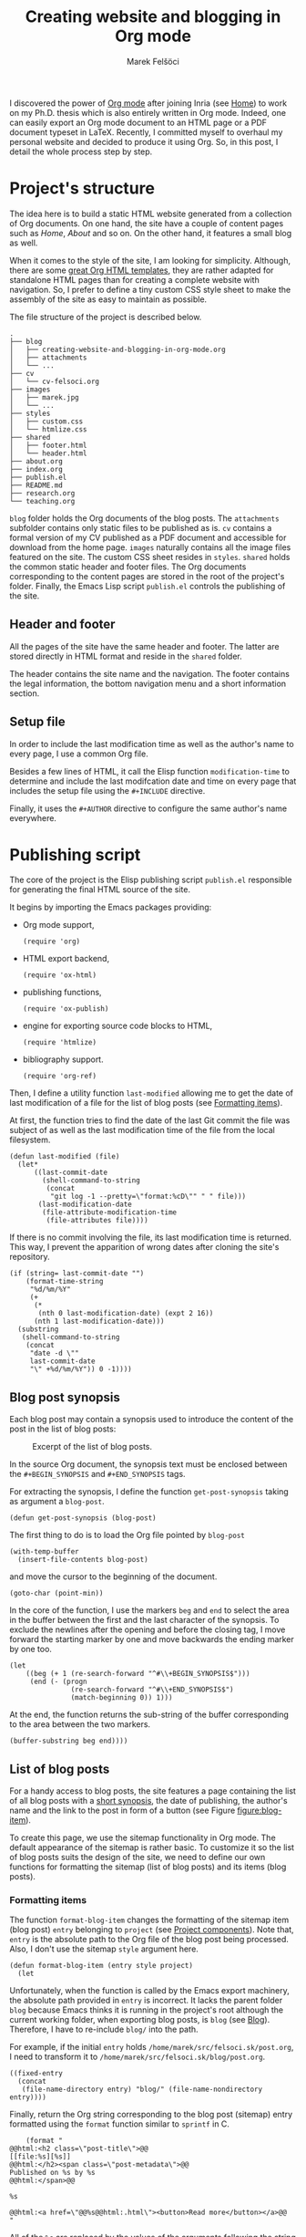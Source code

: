 #+TITLE: Creating website and blogging in Org mode
#+AUTHOR: Marek Felšöci

#+BEGIN_SYNOPSIS
I discovered the power of [[https://orgmode.org/][Org mode]] after joining Inria
(see [[../index.org][Home]]) to work on my Ph.D. thesis which is also entirely
written in Org mode. Indeed, one can easily export an Org mode document to an
HTML page or a PDF document typeset in LaTeX. Recently, I committed myself to
overhaul my personal website and decided to produce it using Org. So, in this
post, I detail the whole process step by step.
#+END_SYNOPSIS

* Project's structure
:PROPERTIES:
:CUSTOM_ID: projects-structure
:END:

The idea here is to build a static HTML website generated from a collection of
Org documents. On one hand, the site have a couple of content pages such as
/Home/, /About/ and so on. On the other hand, it features a small blog as well.

When it comes to the style of the site, I am looking for simplicity. Although,
there are some
[[https://github.com/fniessen/org-html-themes][great Org HTML templates]], they
are rather adapted for standalone HTML pages than for creating a complete
website with navigation. So, I prefer to define a tiny custom CSS style sheet to
make the assembly of the site as easy to maintain as possible.

The file structure of the project is described below.

#+BEGIN_EXAMPLE
.
├── blog
│   ├── creating-website-and-blogging-in-org-mode.org
│   ├── attachments
│   └── ...
├── cv
│   └── cv-felsoci.org
├── images
│   ├── marek.jpg
│   └── ...
├── styles
│   ├── custom.css
│   └── htmlize.css
├── shared
│   ├── footer.html
│   └── header.html
├── about.org
├── index.org
├── publish.el
├── README.md
├── research.org
└── teaching.org
#+END_EXAMPLE

~blog~ folder holds the Org documents of the blog posts. The ~attachments~
subfolder contains only static files to be published as is. ~cv~ contains a
formal version of my CV published as a PDF document and accessible for download
from the home page. ~images~ naturally contains all the image files featured on
the site. The custom CSS sheet resides in ~styles~. ~shared~ holds the common
static header and footer files. The Org documents corresponding to the content
pages are stored in the root of the project's folder. Finally, the Emacs Lisp
script ~publish.el~ controls the publishing of the site.

** Header and footer
:PROPERTIES:
:CUSTOM_ID: header-and-footer
:END:

All the pages of the site have the same header and footer. The latter are stored
directly in HTML format and reside in the ~shared~ folder.

The header contains the site name and the navigation. The footer contains the
legal information, the bottom navigation menu and a short information section.

** Setup file
:PROPERTIES:
:CUSTOM_ID: setup-file
:END:

In order to include the last modification time as well as the author's name to
every page, I use a common Org file.

Besides a few lines of HTML, it call the Elisp function =modification-time= to
determine and include the last modifcation date and time on every page that
includes the setup file using the =#+INCLUDE= directive.

Finally, it uses the =#+AUTHOR= directive to configure the same author's name
everywhere.

* Publishing script
:PROPERTIES:
:CUSTOM_ID: publishing-script
:header-args: :tangle ../publish.el :padline no
:END:

The core of the project is the Elisp publishing script ~publish.el~ responsible
for generating the final HTML source of the site.

It begins by importing the Emacs packages providing:

- Org mode support,
  #+BEGIN_SRC elisp
(require 'org)
  #+END_SRC
- HTML export backend,
  #+BEGIN_SRC elisp
(require 'ox-html)
  #+END_SRC
- publishing functions,
  #+BEGIN_SRC elisp
(require 'ox-publish)
  #+END_SRC
- engine for exporting source code blocks to HTML,
  #+BEGIN_SRC elisp
(require 'htmlize)
  #+END_SRC
- bibliography support.
  #+BEGIN_SRC elisp
(require 'org-ref)
  #+END_SRC

Then, I define a utility function =last-modified= allowing me to get the date of
last modification of a file for the list of blog posts (see
[[#formatting-items][Formatting items]]).

At first, the function tries to find the date of the last Git commit the file
was subject of as well as the last modification time of the file from the local
filesystem. 

#+BEGIN_SRC elisp
(defun last-modified (file)
  (let*
      ((last-commit-date
        (shell-command-to-string
         (concat
          "git log -1 --pretty=\"format:%cD\"" " " file)))
       (last-modification-date
        (file-attribute-modification-time
         (file-attributes file))))
#+END_SRC

If there is no commit involving the file, its last modification time is
returned. This way, I prevent the apparition of wrong dates after cloning the
site's repository.

#+BEGIN_SRC elisp
    (if (string= last-commit-date "")
        (format-time-string
         "%d/%m/%Y"
         (+
          (*
           (nth 0 last-modification-date) (expt 2 16))
          (nth 1 last-modification-date)))
      (substring
       (shell-command-to-string
        (concat
         "date -d \""
         last-commit-date
         "\" +%d/%m/%Y")) 0 -1))))
#+END_SRC

** Blog post synopsis
:PROPERTIES:
:CUSTOM_ID: blog-post-synopsis
:END:

Each blog post may contain a synopsis used to introduce the content of the post
in the list of blog posts:

#+CAPTION: Excerpt of the list of blog posts.
#+ATTR_HTML: :width 50%
#+NAME: figure:blog-item
[[../images/post-item.png]]

In the source Org document, the synopsis text must be enclosed between the
=#+BEGIN_SYNOPSIS= and =#+END_SYNOPSIS= tags.

For extracting the synopsis, I define the function =get-post-synopsis= taking as
argument a =blog-post=.

#+BEGIN_SRC elisp
(defun get-post-synopsis (blog-post)
#+END_SRC

The first thing to do is to load the Org file pointed by =blog-post=

#+BEGIN_SRC elisp
  (with-temp-buffer
    (insert-file-contents blog-post)
#+END_SRC

and move the cursor to the beginning of the document.

#+BEGIN_SRC elisp
    (goto-char (point-min))
#+END_SRC

In the core of the function, I use the markers =beg= and =end= to select the
area in the buffer between the first and the last character of the synopsis. To
exclude the newlines after the opening and before the closing tag, I move
forward the starting marker by one and move backwards the ending marker by one
too.

#+BEGIN_SRC elisp
    (let
        ((beg (+ 1 (re-search-forward "^#\\+BEGIN_SYNOPSIS$")))
         (end (- (progn
                   (re-search-forward "^#\\+END_SYNOPSIS$")
                   (match-beginning 0)) 1)))
#+END_SRC

At the end, the function returns the sub-string of the buffer corresponding to
the area between the two markers.

#+BEGIN_SRC elisp
      (buffer-substring beg end))))
#+END_SRC

** List of blog posts
:PROPERTIES:
:CUSTOM_ID: list-of-blog-posts
:END:

For a handy access to blog posts, the site features a page containing the list
of all blog posts with a [[#blog-post-synopsis][short synopsis]], the date of
publishing, the author's name and the link to the post in form of a button (see
Figure [[figure:blog-item]]).

To create this page, we use the sitemap functionality in Org mode. The default
appearance of the sitemap is rather basic. To customize it so the list of blog
posts suits the design of the site, we need to define our own functions for
formatting the sitemap (list of blog posts) and its items (blog posts).

*** Formatting items
:PROPERTIES:
:CUSTOM_ID: formatting-items
:END:

The function =format-blog-item= changes the formatting of the sitemap item (blog
post) =entry= belonging to =project= (see
[[#project-components][Project components]]). Note that, =entry= is the absolute
path to the Org file of the blog post being processed. Also, I don't use the
sitemap =style= argument here.

#+BEGIN_SRC elisp
(defun format-blog-item (entry style project)
  (let
#+END_SRC

Unfortunately, when the function is called by the Emacs export machinery, the
absolute path provided in =entry= is incorrect. It lacks the parent folder
~blog~ because Emacs thinks it is running in the project's root although the
current working folder, when exporting blog posts, is ~blog~ (see
[[#blog][Blog]]). Therefore, I have to re-include ~blog/~ into the path.

For example, if the initial =entry= holds ~/home/marek/src/felsoci.sk/post.org~,
I need to transform it to ~/home/marek/src/felsoci.sk/blog/post.org~.

#+BEGIN_SRC elisp
      ((fixed-entry
        (concat
         (file-name-directory entry) "blog/" (file-name-nondirectory entry))))
#+END_SRC

Finally, return the Org string corresponding to the blog post (sitemap) entry
formatted using the =format= function similar to =sprintf= in C.

#+BEGIN_SRC elisp
    (format "
@@html:<h2 class=\"post-title\">@@
[[file:%s][%s]]
@@html:</h2><span class=\"post-metadata\">@@
Published on %s by %s
@@html:</span>@@

%s

@@html:<a href=\"@@%s@@html:.html\"><button>Read more</button></a>@@
"
#+END_SRC

All of the =%s= are replaced by the values of the arguments following the string
to format:

1. the path to the blog post Org document
   #+BEGIN_SRC elisp
            entry
   #+END_SRC
2. the title of the post found in the Org document under the =#+TITLE= directive
   #+BEGIN_SRC elisp
            (org-publish-find-title entry project)
   #+END_SRC
3. the formatted date of publishing
   #+BEGIN_SRC elisp
            (last-modified
             (concat
              (plist-get (cdr project) :base-directory)
              "/"
              entry))
   #+END_SRC
4. the author's name extracted from the project property list =project=
   #+BEGIN_SRC elisp
            (substring
             (format "%s"
                     (org-publish-find-property entry :author project)) 1 -1)
   #+END_SRC
5. the synopsis of the blog post retrieved using our custom parsing function
   =get-post-synopsis=
   #+BEGIN_SRC elisp
            (get-post-synopsis fixed-entry)
   #+END_SRC
6. the path to the blog post file without extension because the link is not
   converted into a HTML link during the export as we do not use a standard
   Org-formatted link such as =[[target][text]]= but a button
   #+BEGIN_SRC elisp
            (file-name-sans-extension entry))))
   #+END_SRC

*** Formatting the list
:PROPERTIES:
:CUSTOM_ID: formatting-the-list
:END:

The function =format-blog-sitemap= replaces the default function for generating
sitemap which represents the list of blog posts in our case. It outputs an Org
document having the title =title=. The blog posts formatted by the function
=format-blog-item= are available as a list through the =posts= argument.

Actually, the function represents a concatenation of the =title=

#+BEGIN_SRC elisp
(defun format-blog-sitemap (title posts)
  (concat
   "#+TITLE: " title "\n\n"
#+END_SRC

and the items of =posts= separated by a newline character and a horizontal line
in the resulting Org document (see Figure [[figure:blog-item]]).

Note that, =posts= is a nested list having the form:

- ‘unordered’
- ‘list of possibly nested posts’
- ‘list of possibly nested posts’
- ...

Therefore, I have to transform it into a simple list containing only the
leading elements of the nested post lists. To achieve this, I apply a sequence
filter on =posts=. Then, I strip the ‘unordered’ string from the beginning using
=cdr= and I apply =car= as a filter on the lists of possibly nested posts which
makes =seq-filter= return only the leading elements of the latter.

#+BEGIN_SRC elisp
   (mapconcat
    (lambda (post)
      (format "%s\n" (car post)))
    (seq-filter #'car (cdr posts))
    "\n")))
#+END_SRC

** Page titles
:PROPERTIES:
:CUSTOM_ID: page-titles
:END:

By default, the title of an output HTML page corresponds to the title of the
original Org document. In addition to this title, I want to add a suffix, e.g.
‘Title - My site’.

To achieve this, I define the function =add-suffix-to-html-title= taking as
argument the =suffix= to append and the list of =html-files= to process.

#+BEGIN_SRC elisp
(defun add-suffix-to-html-title (suffix html-files)
#+END_SRC

For each HTML file in =html-files=, the function reads the content of the file,

#+BEGIN_SRC elisp
  (while (setq html-file (pop html-files))
    (with-temp-buffer
      (insert-file-contents html-file)
#+END_SRC

navigates the cursor to the end of the buffer and backward searches for the
closing =</title>= HTML tag.

#+BEGIN_SRC elisp
      (goto-char (point-max))
      (re-search-backward "<\\/title>")
#+END_SRC

The cursor being at the beginning of the match, it inserts the text in =suffix=
to the buffer immediately after the last character of the original document's
title and saves the modified buffer.

#+BEGIN_SRC elisp
      (insert suffix)
      (write-region 1 (point-max) html-file))))
#+END_SRC

Then, I define two wrappers for this function because I want to add a different
suffix depending on whether the page is a content page or a blog post.

The wrapper =add-suffix-to-html-title-for-pages= calls the original function
=add-suffix-to-html-title= after publishing content pages and adds the suffix
‘ - Marek Felšöci’. Note that, the list of corresponding HTML files is acquired
through the project component property =:publishing-directory= read from the
=plist= argument (see [[#project-components][Project components]]).

#+BEGIN_SRC elisp
(defun add-suffix-to-html-title-for-pages (plist)
  (add-suffix-to-html-title
   " - Marek Felšöci"
   (directory-files
    (plist-get plist :publishing-directory) t "\\.html$")))
#+END_SRC

The wrapper =add-suffix-to-html-title-for-blog-posts= calls the original
function =add-suffix-to-html-title= when exporting blog posts and adds the
suffix ‘ - Marek's blog’ to the titles of blog posts.

#+BEGIN_SRC elisp
(defun add-suffix-to-html-title-for-blog-posts (plist)
  (add-suffix-to-html-title
   " - Marek's blog"
   (directory-files
    (plist-get plist :publishing-directory) t "\\.html$")))
#+END_SRC

These functions are called completion functions as they are triggered after
publishing (see
[[https://orgmode.org/manual/Sources-and-destinations.html][Sources and destinations]]
in the Org Manual).

** Last modification date
:PROPERTIES:
:CUSTOM_ID: last-modification-date
:END:

To include the last modification date to every page and blog post, I use an
another completion function.

It begins by acquiring the list of original Org files through the project
component property =:base-directory= read from the =plist= argument (see
[[#project-components][Project components]]).

#+BEGIN_SRC elisp
(defun add-last-modification-date (plist)
  (let*
      ((org-files
        (directory-files
         (plist-get plist :base-directory) t "\\.org$"))
#+END_SRC

I also need to get the path to the publishing directory through the component
property =:publishing-directory=.

#+BEGIN_SRC elisp
       (output-directory
        (plist-get plist :publishing-directory)))
#+END_SRC

The idea is to determine the last modification dates of the original Org
documents using the function =last-modified= from
[[#publishing-script][Publishing script]] and insert the dates to the published
HTML documents straight before the footer (see
[[#general-configuration][General configuration]]).

To do this, I loop over each of the original Org documents to:

- determine its last modification date,
  #+BEGIN_SRC elisp
    (while (setq org-file (pop org-files))
      (setq last-modification-date
            (last-modified org-file))
  #+END_SRC

- get the path to the corresponding output HTML document,
  #+BEGIN_SRC elisp
      (setq output-html-file
            (concat
             output-directory "/" (file-name-base org-file) ".html"))
  #+END_SRC

- open the HTML document, place the cursor before the opening =<div>= tag of the
  footer, insert the last modification date and save the modification.
  #+BEGIN_SRC elisp
      (with-temp-buffer
        (insert-file-contents output-html-file)
        (goto-char (point-max))
        (re-search-backward "<div id=\"postamble\"")
        (insert
         "<div class=\"content\"><p id=\"last-modification\">"
         "Last update on "
         last-modification-date
         "</p></div>")
        (write-region 1 (point-max) output-html-file)))))
#+END_SRC

** General configuration
:PROPERTIES:
:CUSTOM_ID: general-configuration
:END:

Before configuring the publishing of the site, I set a couple of general
preferences.

I deactivate the using of Org timestamp flags to force publishing of all files
and not only changed files. It makes sure everything gets published.

#+BEGIN_SRC elisp
(setq org-publish-use-timestamps-flag nil)
#+END_SRC

I also disable the prompt before each code block evaluation.

#+BEGIN_SRC elisp
(setq org-confirm-babel-evaluate nil)
#+END_SRC

Then, I want to preserve the indentation in code blocks on export and tangle.

#+BEGIN_SRC elisp
(setq org-src-preserve-indentation t)
#+END_SRC

In order to ensure the bibliography entries, if any, are published correctly I
override the default LaTeX publishing command to use =latexmk=.

#+BEGIN_SRC elisp
(setq org-latex-pdf-process (list "latexmk --shell-escape -f -pdf %f"))
#+END_SRC

Moreover, I need to instrument the publishing function to include the header and
the footer to every exported page.

#+BEGIN_SRC elisp
(setq org-html-preamble (org-file-contents "./shared/header.html"))
(setq org-html-postamble (org-file-contents "./shared/footer.html"))
#+END_SRC

In order to include my custom CSS styles and configure the favicon, I add three
extra lines to the HTML header.

#+BEGIN_SRC elisp
(setq org-html-head-extra "<link rel=\"stylesheet\" type=\"text/css\"
href=\"../styles/custom.css\">
<link rel=\"stylesheet\" type=\"text/css\"
href=\"../styles/htmlize.css\">
<link rel=\"icon\" type=\"image/x-icon\"
href=\"https://felsoci.sk/favicon.ico\"/>")
#+END_SRC

For the HTML export backend to stylize code blocks using a CSS style sheet file
instead of inline CSS rules, I have to parameter the
=org-html-htmlize-output-type= variable.

#+BEGIN_SRC elisp
(setq org-html-htmlize-output-type 'css)
#+END_SRC

Finally, I define a utility function allowing me to change the output folder
through an environment variable, namely =ORG_OUTPUT_PATH=. This way, I can
switch between my local Apache server for testing and the production server
easily. If the variable is not set in the current environment, the output will
be published into the ~public~ folder located in the root of the project.

Note that, the optional =suffix= argument specifies the local path starting from
the root of the output folder.

#+BEGIN_SRC elisp
(defun get-output-path (&optional suffix)
  (let
      ((custom (getenv "ORG_OUTPUT_PATH")))
    (if custom
        (concat custom "/" suffix)
      (concat "./public/" suffix))))
#+END_SRC

** Project components
:PROPERTIES:
:CUSTOM_ID: project-components
:END:

The last thing to do is to define the =org-publish-project-alist=. It represents
the list of project's components and their individual export configuration as a
list of properties, e. g. =:publishing-directory=.

#+BEGIN_SRC elisp
(setq org-publish-project-alist
      (list
#+END_SRC

I split the site project into 5 components.

*** Blog
:PROPERTIES:
:CUSTOM_ID: blog
:END:

All of the configuration properties are pretty self-explanatory.

#+BEGIN_SRC elisp
       (list "blog"
             :base-directory "./blog"
             :base-extension "org"
             :publishing-directory (get-output-path "blog")
             :htmllized-source t
             :with-author t
             :with-creator t
             :with-date t
             :headline-level 4
             :section-numbers nil
             :with-toc nil
             :html-head nil
             :html-head-include-default-style nil
             :html-head-include-scripts nil
#+END_SRC

Although, I highlight the publishing function I choose. It tells Emacs to
publish the Org documents composing this project component in the HTML format.

#+BEGIN_SRC elisp
             :publishing-function '(org-html-publish-to-html)
#+END_SRC

The =:completion-function= property allows me to define functions to execute
after publishing. Here, I set =add-last-modification-date= and
=add-suffix-to-html-title-for-blog-posts= as completion functions (see
[[#last-modification-date][Last modification date]] and
[[#page-titles][Page titles]]).

#+BEGIN_SRC elisp
             :completion-function '(add-last-modification-date
                                    add-suffix-to-html-title-for-blog-posts)
#+END_SRC

Eventually, I configure the sitemap corresponding to the list of blog posts.
The title is ‘Posts’ and the posts are sorted from the latest to the oldest
one.

#+BEGIN_SRC elisp
             :auto-sitemap t
             :sitemap-filename "posts.org"
             :sitemap-title "Posts"
             :sitemap-sort-files 'anti-chronologically
#+END_SRC

Moreover, I use the functions =format-blog-sitemap= and =format-blog-item= to
format the entires of the site map (blog post items) as well as the sitemap
(list of blog posts) itself (see [[#list-of-blog-posts][List of blog posts]]).

#+BEGIN_SRC elisp
             :sitemap-function 'format-blog-sitemap
             :sitemap-format-entry 'format-blog-item)
#+END_SRC

*** Content pages
:PROPERTIES:
:CUSTOM_ID: content-pages
:END:

The export configuration for the content pages such as /Home/ and /About/ is
very close to the previous one

#+BEGIN_SRC elisp
        (list "pages"
              :base-directory "."
              :base-extension "org"
              :publishing-directory (get-output-path)
              :publishing-function '(org-html-publish-to-html)
              :htmllized-source t
              :with-author t
              :with-creator t
              :with-date t
              :headline-level 4
              :section-numbers nil
              :with-toc nil
              :html-head nil
              :html-head-include-default-style nil
              :html-head-include-scripts nil
#+END_SRC

except for the title suffix function =add-suffix-to-html-title-for-pages= (see
[[#page-titles][Page titles]]).

#+BEGIN_SRC elisp
              :completion-function '(add-last-modification-date
                                     add-suffix-to-html-title-for-pages)
#+END_SRC

Furthermore, I must exclude the ~blog~ folder from the list of input documents
to prevent duplicate export.

#+BEGIN_SRC elisp
              :exclude (regexp-opt '("blog")))
#+END_SRC

*** CV
:PROPERTIES:
:CUSTOM_ID: cv
:END:

The most important thing in the export configuration for the CV is the
publishing function. Here, I use the function allowing me to publish PDF
documents on output.

#+BEGIN_SRC elisp
        (list "cv"
              :base-directory "./cv"
              :base-extension "org"
              :publishing-directory (get-output-path "cv")
              :publishing-function '(org-latex-publish-to-pdf))
#+END_SRC

*** Styles, images and other attachments
:PROPERTIES:
:CUSTOM_ID: styles-images-and-other-attachments
:END:

In case of static files such as CSS styles, images and other attachments which
are published as is, I use the publishing function for attachments. In case of
the ~styles~ folder, I enable recursive lookup in order to include also the
~fonts~ sub-folder. Same for ~attachments~ (see
[[#projects-structure][Project's structure]]).

#+BEGIN_SRC elisp
        (list "styles"
              :base-directory "./styles"
              :base-extension ".*"
              :recursive t
              :publishing-directory (get-output-path "styles")
              :publishing-function '(org-publish-attachment))
        (list "images"
              :base-directory "./images"
              :base-extension ".*"
              :publishing-directory (get-output-path "images")
              :publishing-function '(org-publish-attachment))
        (list "attachments"
              :base-directory "./blog/attachments"
              :base-extension ".*"
              :recursive t
              :publishing-directory (get-output-path "blog/attachments")
              :publishing-function '(org-publish-attachment))
#+END_SRC

I complete the list by adding the list of all the components of the project as
well as the name of the latter.

#+BEGIN_SRC elisp
        (list "felsoci.sk"
              :components '("blog" "pages" "styles" "images" "attachments"))))
#+END_SRC

* Ready, steady, go!
:PROPERTIES:
:CUSTOM_ID: ready-steady-go
:END:

At this point, I am ready to go. To launch the publishing, I use the following
shell command.

Notice that, in this command line, I disable the confirmation before evaluating
each code block for the sake of simplicity.

#+BEGIN_SRC shell
emacs --batch --no-init-file --eval '(setq org-confirm-babel-evaluate nil)' \
      --load publish.el --funcall org-publish-all
#+END_SRC

Feel free to send me your feedback!

* Acknowledgement
:PROPERTIES:
:CUSTOM_ID: acknowledgement
:END:

Many thanks to Dennis Ogbe who published a similar post on
[[https://ogbe.net/blog/blogging_with_org.html][his website]]. It helped me a
lot while building my own publishing configuration!

